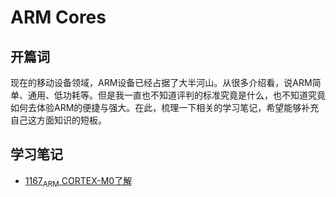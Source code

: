 * ARM Cores
** 开篇词
 现在的移动设备领域，ARM设备已经占据了大半河山。从很多介绍看，说ARM简单、通用、低功耗等。但是我一直也不知道评判的标准究竟是什么，也不知道究竟如何去体验ARM的便捷与强大。在此，梳理一下相关的学习笔记，希望能够补充自己这方面知识的短板。
** 学习笔记
- [[https://greyzhang.blog.csdn.net/article/details/122992318][1167_ARM CORTEX-M0了解]]
